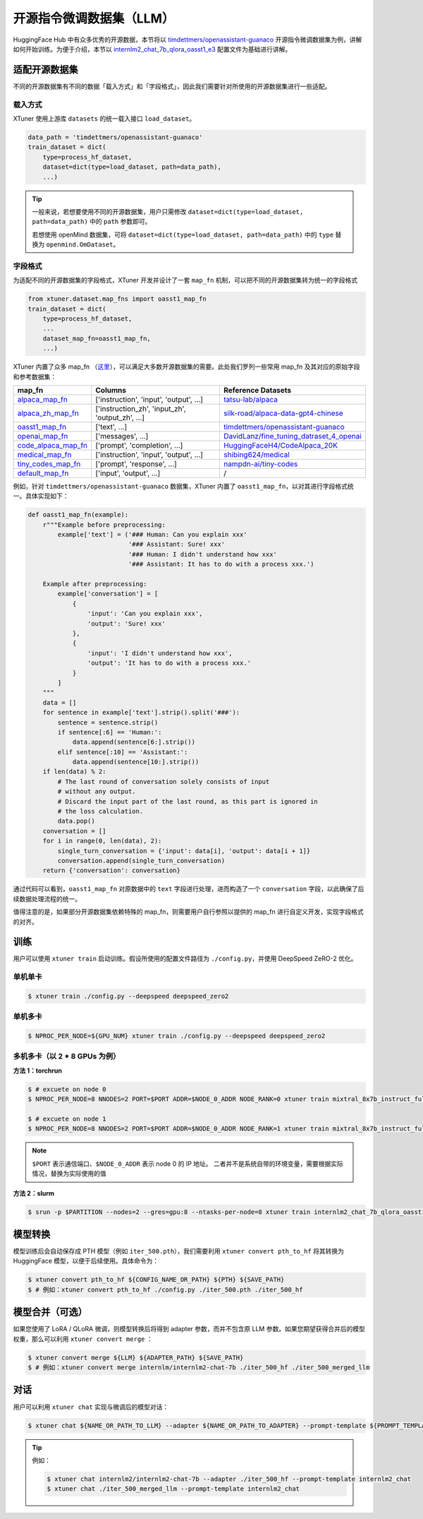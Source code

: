 ================================
开源指令微调数据集（LLM）
================================

HuggingFace Hub 中有众多优秀的开源数据，本节将以
`timdettmers/openassistant-guanaco <https://huggingface.co/datasets/timdettmers/openassistant-guanaco>`__
开源指令微调数据集为例，讲解如何开始训练。为便于介绍，本节以
`internlm2_chat_7b_qlora_oasst1_e3 <https://github.com/InternLM/xtuner/blob/main/xtuner/configs/internlm/internlm2_chat_7b/internlm2_chat_7b_qlora_oasst1_e3.py>`__
配置文件为基础进行讲解。

适配开源数据集
=====================

不同的开源数据集有不同的数据「载入方式」和「字段格式」，因此我们需要针对所使用的开源数据集进行一些适配。

载入方式
-----------

XTuner 使用上游库 ``datasets`` 的统一载入接口 ``load_dataset``\ 。

.. code:: python

   data_path = 'timdettmers/openassistant-guanaco'
   train_dataset = dict(
       type=process_hf_dataset,
       dataset=dict(type=load_dataset, path=data_path),
       ...)

.. tip::
    一般来说，若想要使用不同的开源数据集，用户只需修改
    ``dataset=dict(type=load_dataset, path=data_path)`` 中的 ``path``
    参数即可。

    若想使用 openMind 数据集，可将 ``dataset=dict(type=load_dataset, path=data_path)`` 中的 ``type`` 替换为 ``openmind.OmDataset``。


字段格式
--------

为适配不同的开源数据集的字段格式，XTuner 开发并设计了一套 ``map_fn`` 机制，可以把不同的开源数据集转为统一的字段格式

.. code:: python

   from xtuner.dataset.map_fns import oasst1_map_fn
   train_dataset = dict(
       type=process_hf_dataset,
       ...
       dataset_map_fn=oasst1_map_fn,
       ...)

XTuner 内置了众多 map_fn
（\ `这里 <https://github.com/InternLM/xtuner/tree/main/xtuner/dataset/map_fns/dataset_map_fns>`__\ ），可以满足大多数开源数据集的需要。此处我们罗列一些常用
map_fn 及其对应的原始字段和参考数据集：

+------------------------------------------------------------------------------------------------------------------------------------+---------------------------------------------------+-----------------------------------------------------------------------------------------------------------------------+
| map_fn                                                                                                                             | Columns                                           | Reference Datasets                                                                                                    |
+====================================================================================================================================+===================================================+=======================================================================================================================+
| `alpaca_map_fn <https://github.com/InternLM/xtuner/blob/main/xtuner/dataset/map_fns/dataset_map_fns/alpaca_map_fn.py>`__           | ['instruction',  'input', 'output', ...]          | `tatsu-lab/alpaca <https://huggingface.co/datasets/tatsu-lab/alpaca>`__                                               |
+------------------------------------------------------------------------------------------------------------------------------------+---------------------------------------------------+-----------------------------------------------------------------------------------------------------------------------+
| `alpaca_zh_map_fn <https://github.com/InternLM/xtuner/blob/main/xtuner/dataset/map_fns/dataset_map_fns/alpaca_zh_map_fn.py>`__     | ['instruction_zh',  'input_zh', 'output_zh', ...] | `silk-road/alpaca-data-gpt4-chinese <https://huggingface.co/datasets/silk-road/alpaca-data-gpt4-chinese>`__           |
+------------------------------------------------------------------------------------------------------------------------------------+---------------------------------------------------+-----------------------------------------------------------------------------------------------------------------------+
| `oasst1_map_fn <https://github.com/InternLM/xtuner/blob/main/xtuner/dataset/map_fns/dataset_map_fns/oasst1_map_fn.py>`__           | ['text', ...]                                     | `timdettmers/openassistant-guanaco <https://huggingface.co/datasets/timdettmers/openassistant-guanaco>`__             |
+------------------------------------------------------------------------------------------------------------------------------------+---------------------------------------------------+-----------------------------------------------------------------------------------------------------------------------+
| `openai_map_fn <https://github.com/InternLM/xtuner/blob/main/xtuner/dataset/map_fns/dataset_map_fns/openai_map_fn.py>`__           | ['messages',  ...]                                | `DavidLanz/fine_tuning_datraset_4_openai <https://huggingface.co/datasets/DavidLanz/fine_tuning_datraset_4_openai>`__ |
+------------------------------------------------------------------------------------------------------------------------------------+---------------------------------------------------+-----------------------------------------------------------------------------------------------------------------------+
| `code_alpaca_map_fn <https://github.com/InternLM/xtuner/blob/main/xtuner/dataset/map_fns/dataset_map_fns/code_alpaca_map_fn.py>`__ | ['prompt',  'completion', ...]                    | `HuggingFaceH4/CodeAlpaca_20K <https://huggingface.co/datasets/HuggingFaceH4/CodeAlpaca_20K>`__                       |
+------------------------------------------------------------------------------------------------------------------------------------+---------------------------------------------------+-----------------------------------------------------------------------------------------------------------------------+
| `medical_map_fn <https://github.com/InternLM/xtuner/blob/main/xtuner/dataset/map_fns/dataset_map_fns/medical_map_fn.py>`__         | ['instruction',  'input', 'output', ...]          | `shibing624/medical <https://huggingface.co/datasets/shibing624/medical>`__                                           |
+------------------------------------------------------------------------------------------------------------------------------------+---------------------------------------------------+-----------------------------------------------------------------------------------------------------------------------+
| `tiny_codes_map_fn <https://github.com/InternLM/xtuner/blob/main/xtuner/dataset/map_fns/dataset_map_fns/tiny_codes_map_fn.py>`__   | ['prompt',  'response', ...]                      | `nampdn-ai/tiny-codes <https://huggingface.co/datasets/nampdn-ai/tiny-codes>`__                                       |
+------------------------------------------------------------------------------------------------------------------------------------+---------------------------------------------------+-----------------------------------------------------------------------------------------------------------------------+
| `default_map_fn <https://github.com/InternLM/xtuner/blob/main/xtuner/dataset/map_fns/dataset_map_fns/default_map_fn.py>`__         | ['input',  'output', ...]                         | /                                                                                                                     |
+------------------------------------------------------------------------------------------------------------------------------------+---------------------------------------------------+-----------------------------------------------------------------------------------------------------------------------+

例如，针对 ``timdettmers/openassistant-guanaco`` 数据集，XTuner 内置了
``oasst1_map_fn``\ ，以对其进行字段格式统一。具体实现如下：

.. code:: python

   def oasst1_map_fn(example):
       r"""Example before preprocessing:
           example['text'] = ('### Human: Can you explain xxx'
                              '### Assistant: Sure! xxx'
                              '### Human: I didn't understand how xxx'
                              '### Assistant: It has to do with a process xxx.')

       Example after preprocessing:
           example['conversation'] = [
               {
                   'input': 'Can you explain xxx',
                   'output': 'Sure! xxx'
               },
               {
                   'input': 'I didn't understand how xxx',
                   'output': 'It has to do with a process xxx.'
               }
           ]
       """
       data = []
       for sentence in example['text'].strip().split('###'):
           sentence = sentence.strip()
           if sentence[:6] == 'Human:':
               data.append(sentence[6:].strip())
           elif sentence[:10] == 'Assistant:':
               data.append(sentence[10:].strip())
       if len(data) % 2:
           # The last round of conversation solely consists of input
           # without any output.
           # Discard the input part of the last round, as this part is ignored in
           # the loss calculation.
           data.pop()
       conversation = []
       for i in range(0, len(data), 2):
           single_turn_conversation = {'input': data[i], 'output': data[i + 1]}
           conversation.append(single_turn_conversation)
       return {'conversation': conversation}

通过代码可以看到，\ ``oasst1_map_fn`` 对原数据中的 ``text``
字段进行处理，进而构造了一个 ``conversation``
字段，以此确保了后续数据处理流程的统一。

值得注意的是，如果部分开源数据集依赖特殊的
map_fn，则需要用户自行参照以提供的 map_fn
进行自定义开发，实现字段格式的对齐。

训练
=====

用户可以使用 ``xtuner train`` 启动训练。假设所使用的配置文件路径为
``./config.py``\ ，并使用 DeepSpeed ZeRO-2 优化。

单机单卡
--------

.. code:: console

    $ xtuner train ./config.py --deepspeed deepspeed_zero2

单机多卡
--------

.. code:: console

    $ NPROC_PER_NODE=${GPU_NUM} xtuner train ./config.py --deepspeed deepspeed_zero2

多机多卡（以 2 \* 8 GPUs 为例）
--------------------------------------

**方法 1：torchrun**

.. code:: console

    $ # excuete on node 0
    $ NPROC_PER_NODE=8 NNODES=2 PORT=$PORT ADDR=$NODE_0_ADDR NODE_RANK=0 xtuner train mixtral_8x7b_instruct_full_oasst1_e3 --deepspeed deepspeed_zero2

    $ # excuete on node 1
    $ NPROC_PER_NODE=8 NNODES=2 PORT=$PORT ADDR=$NODE_0_ADDR NODE_RANK=1 xtuner train mixtral_8x7b_instruct_full_oasst1_e3 --deepspeed deepspeed_zero2

.. note::

    \ ``$PORT`` 表示通信端口、\ ``$NODE_0_ADDR`` 表示 node 0 的 IP 地址。
    二者并不是系统自带的环境变量，需要根据实际情况，替换为实际使用的值

**方法 2：slurm**

.. code:: console

    $ srun -p $PARTITION --nodes=2 --gres=gpu:8 --ntasks-per-node=8 xtuner train internlm2_chat_7b_qlora_oasst1_e3 --launcher slurm --deepspeed deepspeed_zero2

模型转换
=========

模型训练后会自动保存成 PTH 模型（例如 ``iter_500.pth``\ ），我们需要利用
``xtuner convert pth_to_hf`` 将其转换为 HuggingFace
模型，以便于后续使用。具体命令为：

.. code:: console

   $ xtuner convert pth_to_hf ${CONFIG_NAME_OR_PATH} ${PTH} ${SAVE_PATH}
   $ # 例如：xtuner convert pth_to_hf ./config.py ./iter_500.pth ./iter_500_hf

.. _模型合并可选）:

模型合并（可选）
================

如果您使用了 LoRA / QLoRA 微调，则模型转换后将得到 adapter
参数，而并不包含原 LLM
参数。如果您期望获得合并后的模型权重，那么可以利用
``xtuner convert merge`` ：

.. code:: console

   $ xtuner convert merge ${LLM} ${ADAPTER_PATH} ${SAVE_PATH}
   $ # 例如：xtuner convert merge internlm/internlm2-chat-7b ./iter_500_hf ./iter_500_merged_llm

对话
=====

用户可以利用 ``xtuner chat`` 实现与微调后的模型对话：

.. code:: console

   $ xtuner chat ${NAME_OR_PATH_TO_LLM} --adapter ${NAME_OR_PATH_TO_ADAPTER} --prompt-template ${PROMPT_TEMPLATE} [optional arguments]

.. tip::

   例如：

   .. code:: console

        $ xtuner chat internlm2/internlm2-chat-7b --adapter ./iter_500_hf --prompt-template internlm2_chat
        $ xtuner chat ./iter_500_merged_llm --prompt-template internlm2_chat
